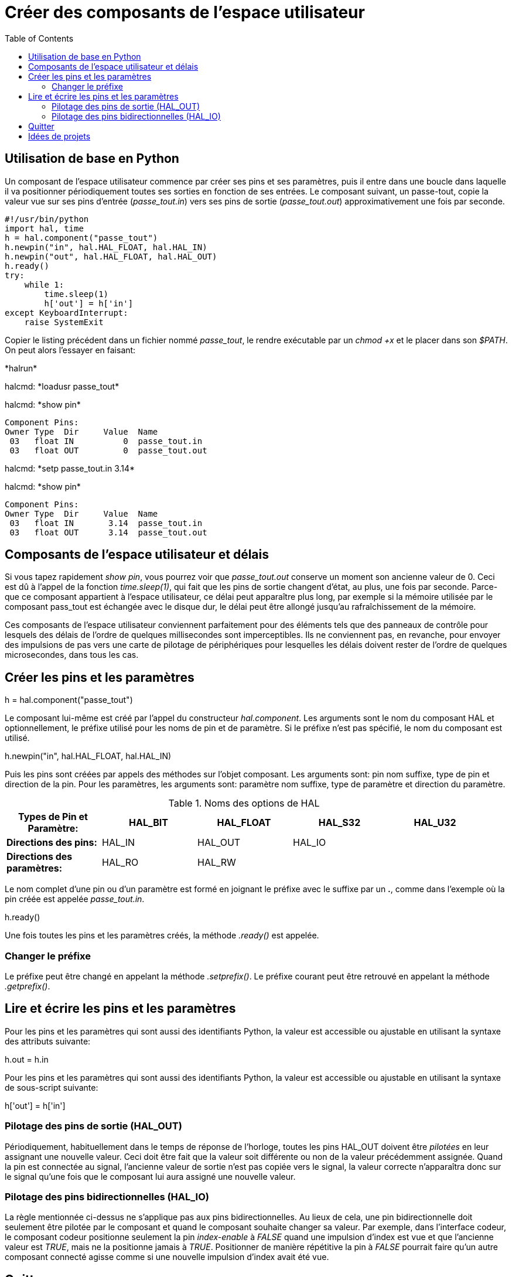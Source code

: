 :lang: fr
:toc:

= Créer des composants de l'espace utilisateur 

== Utilisation de base en Python

Un composant de l'espace utilisateur commence par créer ses pins et
ses paramètres, puis il entre dans une boucle dans laquelle il va
positionner périodiquement toutes ses sorties en fonction de ses
entrées. Le composant suivant, un passe-tout, copie la valeur vue sur
ses pins d'entrée (_passe_tout.in_) vers ses pins de sortie
(_passe_tout.out_) approximativement une fois par seconde.
----
#!/usr/bin/python
import hal, time
h = hal.component("passe_tout")
h.newpin("in", hal.HAL_FLOAT, hal.HAL_IN)
h.newpin("out", hal.HAL_FLOAT, hal.HAL_OUT)
h.ready()
try:
    while 1:
        time.sleep(1)
        h['out'] = h['in']
except KeyboardInterrupt:
    raise SystemExit
----

Copier le listing précédent dans un fichier nommé _passe_tout_, le
rendre exécutable par un _chmod +x_ et le placer dans son _$PATH_. 
On peut alors l'essayer en faisant:


+*halrun*+ 

+halcmd: *loadusr passe_tout*+ 

+halcmd: *show pin*+ 

    Component Pins: 
    Owner Type  Dir     Value  Name 
     03   float IN          0  passe_tout.in 
     03   float OUT         0  passe_tout.out 

+halcmd: *setp passe_tout.in 3.14*+ 

+halcmd: *show pin*+ 

    Component Pins: 
    Owner Type  Dir     Value  Name 
     03   float IN       3.14  passe_tout.in 
     03   float OUT      3.14  passe_tout.out 


== Composants de l'espace utilisateur et délais

Si vous tapez rapidement _show pin_, vous pourrez voir que
_passe_tout.out_ conserve un moment son ancienne valeur de 0. Ceci
est dû à l'appel de la fonction _time.sleep(1)_, qui fait que les pins 
de sortie changent d'état, au plus, une fois par seconde. 
Parce-que ce composant appartient à l'espace utilisateur, 
ce délai peut apparaître plus long, par exemple si la mémoire utilisée 
par le composant pass_tout est échangée avec le disque dur, 
le délai peut être allongé jusqu'au rafraîchissement de la mémoire.

Ces composants de l'espace utilisateur conviennent parfaitement pour
des éléments tels que des panneaux de contrôle pour lesquels des délais
de l'ordre de quelques millisecondes sont imperceptibles. Ils ne
conviennent pas, en revanche, pour envoyer des impulsions de pas vers
une carte de pilotage de périphériques pour lesquelles les délais
doivent rester de l'ordre de quelques microsecondes, dans tous les
cas.

== Créer les pins et les paramètres

+h = hal.component("passe_tout")+ 

Le composant lui-même est créé par l'appel du constructeur
_hal.component_. Les arguments sont le nom du composant HAL et
optionnellement, le préfixe utilisé pour les noms de pin et de paramètre. 
Si le préfixe n'est pas spécifié, le nom du composant est utilisé.

+h.newpin("in", hal.HAL_FLOAT, hal.HAL_IN)+ 

Puis les pins sont créées par appels des méthodes sur l'objet
composant. Les arguments sont: pin nom suffixe, type de pin et
direction de la pin. Pour les paramètres, les arguments sont: paramètre
nom suffixe, type de paramètre et direction du paramètre.

.Noms des options de HAL

[width="95%", options="header"]
|========================================
|*Types de Pin et Paramètre:* | HAL_BIT | HAL_FLOAT | HAL_S32 | HAL_U32
|*Directions des pins:* | HAL_IN | HAL_OUT | HAL_IO | 
|*Directions des paramètres:* | HAL_RO | HAL_RW |  | 
|========================================

Le nom complet d'une pin ou d'un paramètre est formé en joignant le
préfixe avec le suffixe par un *.*, comme dans l'exemple où la pin
créée est appelée _passe_tout.in_.

+h.ready()+ 

Une fois toutes les pins et les paramètres créés, la méthode _.ready()_
est appelée.

=== Changer le préfixe

Le préfixe peut être changé en appelant la méthode _.setprefix()_. Le
préfixe courant peut être retrouvé en appelant la méthode
_.getprefix()_.

== Lire et écrire les pins et les paramètres

Pour les pins et les paramètres qui sont aussi des identifiants
Python, la valeur est accessible ou ajustable en utilisant la syntaxe
des attributs suivante:

+h.out = h.in+ 

Pour les pins et les paramètres qui sont aussi des identifiants
Python, la valeur est accessible ou ajustable en utilisant la syntaxe
de sous-script suivante:

+h['out'] = h['in']+ 

=== Pilotage des pins de sortie (HAL_OUT)

Périodiquement, habituellement dans le temps de réponse de l'horloge,
toutes les pins HAL_OUT doivent être _pilotées_ en leur assignant une
nouvelle valeur. Ceci doit être fait que la valeur soit différente ou
non de la valeur précédemment assignée. Quand la pin est connectée au
signal, l'ancienne valeur de sortie n'est pas copiée vers le signal, la
valeur correcte n'apparaîtra donc sur le signal qu'une fois que le
composant lui aura assigné une nouvelle valeur.

=== Pilotage des pins bidirectionnelles (HAL_IO)

La règle mentionnée ci-dessus ne s'applique pas aux pins
bidirectionnelles. Au lieux de cela, une pin bidirectionnelle doit
seulement être pilotée par le composant et quand le composant souhaite
changer sa valeur. Par exemple, dans l'interface codeur, le composant
codeur positionne seulement la pin _index-enable_ à _FALSE_ quand une
impulsion d'index est vue et que l'ancienne valeur est _TRUE_, mais ne
la positionne jamais à _TRUE_. Positionner de manière répétitive la 
pin à _FALSE_ pourrait faire qu'un autre composant connecté agisse 
comme si une nouvelle impulsion d'index avait été vue.

== Quitter

Une requête _halcmd unload_ pour le composant est délivrée comme une
exception _KeyboardInterrupt_ . Quand une requête de déchargement
arrive, le processus doit quitter
 dans un court laps de temps ou appeler la méthode _.exit()_ sur le
composant si un travail substantiel, comme la lecture ou
l'écriture de fichiers, doit être fourni pour terminer le processus
d'arrêt.

== Idées de projets

 - Créer un panneau de contrôle extérieur avec boutons poussoirs,
   interrupteurs et voyants. Connecter le tout à un microcontrôleur et
   raccorder le microcontrôleur à un PC en utilisant une liaison série.
   Python est vraiment capable d'interfacer une liaison série grâce à son
   module http://pyserial.sourceforge.net/[pyserial] (Paquet 
   _python-serial_, dans les dépôts universe d'Debian)
 - Relier un module d'affichage à LCD
   http://lcdproc.omnipotent.net/[LCDProc] et l'utiliser pour afficher les
   informations de votre choix (Paquet _lcdproc_, dans les dépôts universe
   d'Debian)
 - Créer un panneau de contrôle virtuel utilisant n'importe quelle
   librairie d'interface graphique supportée par Python (gtk, qt,
   wxwindows, etc)


